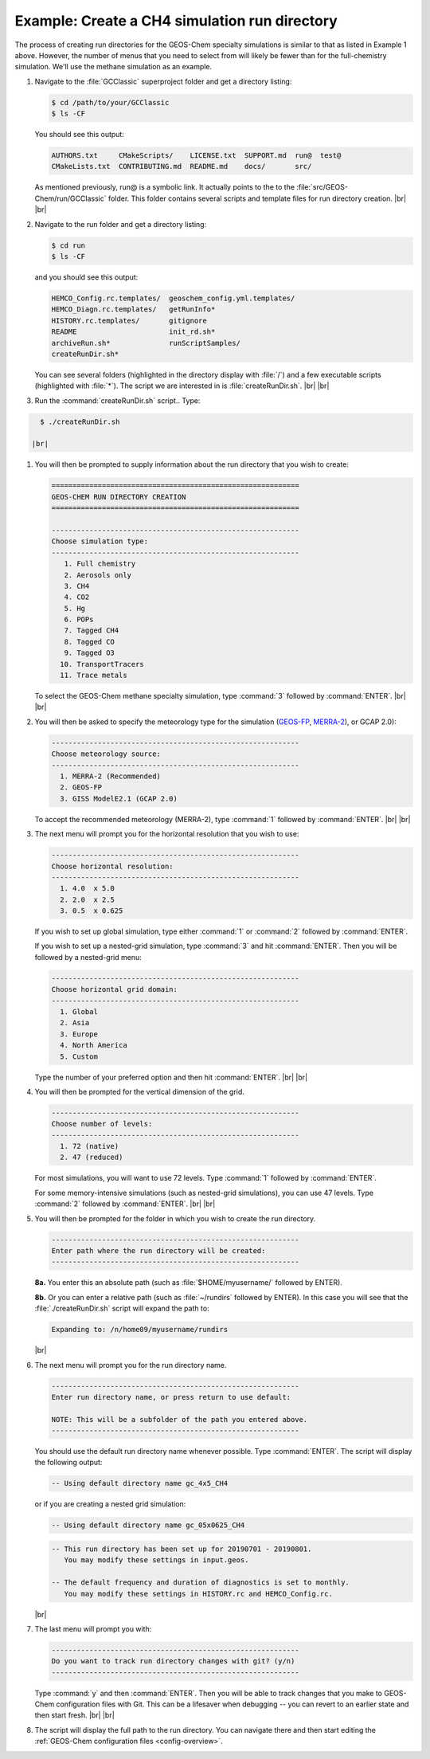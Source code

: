 .. _rundir-ex-ch4:

##############################################
Example: Create a CH4 simulation run directory
##############################################

The process of creating run directories for the GEOS-Chem specialty
simulations is similar to that as listed in Example 1 above. However,
the number of menus that you need to select from will likely be fewer
than for the full-chemistry simulation. We'll use the methane simulation
as an example.

#. Navigate to the :file:`GCClassic` superproject folder and get a
   directory listing:

   .. code-block:: console

      $ cd /path/to/your/GCClassic
      $ ls -CF

   You should see this output:

   .. code-block::

      AUTHORS.txt     CMakeScripts/    LICENSE.txt  SUPPORT.md  run@  test@
      CMakeLists.txt  CONTRIBUTING.md  README.md    docs/       src/

   As mentioned previously, run@ is a symbolic link. It actually points
   to the to the :file:`src/GEOS-Chem/run/GCClassic` folder. This folder
   contains several scripts and template files for run directory
   creation. |br|
   |br|

#. Navigate to the run folder and get a directory listing:

   .. code-block:: console

      $ cd run
      $ ls -CF

   and you should see this output:

   .. code-block:: console

      HEMCO_Config.rc.templates/  geoschem_config.yml.templates/
      HEMCO_Diagn.rc.templates/   getRunInfo*
      HISTORY.rc.templates/       gitignore
      README                      init_rd.sh*
      archiveRun.sh*              runScriptSamples/
      createRunDir.sh*

   You can see several folders (highlighted in the directory display with
   :file:`/`) and a few executable scripts (highlighted with :file:`*`).
   The script we are interested in is :file:`createRunDir.sh`. |br|
   |br|

#. Run the :command:`createRunDir.sh` script.. Type:

.. code-block:: console

     $ ./createRunDir.sh

   |br|

#. You will then be prompted to supply information about the run
   directory that you wish to create:

   .. code-block:: console

      ===========================================================
      GEOS-CHEM RUN DIRECTORY CREATION
      ===========================================================

      -----------------------------------------------------------
      Choose simulation type:
      -----------------------------------------------------------
         1. Full chemistry
         2. Aerosols only
         3. CH4
         4. CO2
         5. Hg
         6. POPs
         7. Tagged CH4
         8. Tagged CO
         9. Tagged O3
        10. TransportTracers
        11. Trace metals

   To select the GEOS-Chem methane specialty simulation, type
   :command:`3` followed by :command:`ENTER`. |br|
   |br|

#. You will then be asked to specify the meteorology type for the
   simulation (`GEOS-FP  <http://wiki.geos-chem.org/GEOS_FP>`_,  `MERRA-2
   <http://wiki-geos-chem.org/MERRA-2>`_), or GCAP 2.0):

   .. code-block:: console

      -----------------------------------------------------------
      Choose meteorology source:
      -----------------------------------------------------------
        1. MERRA-2 (Recommended)
        2. GEOS-FP
        3. GISS ModelE2.1 (GCAP 2.0)

   To accept the recommended meteorology (MERRA-2), type :command:`1` followed
   by :command:`ENTER`. |br|
   |br|

#. The next menu will prompt you for the horizontal resolution that
   you wish to use:

   .. code-block:: console

      -----------------------------------------------------------
      Choose horizontal resolution:
      -----------------------------------------------------------
        1. 4.0  x 5.0
        2. 2.0  x 2.5
        3. 0.5  x 0.625

   If you wish to set up global simulation, type either
   :command:`1` or :command:`2` followed by :command:`ENTER`.

   If you wish to set up a nested-grid simulation, type
   :command:`3` and hit :command:`ENTER`. Then you will be followed by a
   nested-grid menu:

   .. code-block:: console

      -----------------------------------------------------------
      Choose horizontal grid domain:
      -----------------------------------------------------------
        1. Global
        2. Asia
        3. Europe
        4. North America
        5. Custom

   Type the number of your preferred option and then hit
   :command:`ENTER`. |br|
   |br|

#. You will then be prompted for the vertical dimension of the grid.

   .. code-block:: console

      -----------------------------------------------------------
      Choose number of levels:
      -----------------------------------------------------------
        1. 72 (native)
        2. 47 (reduced)

   For most simulations, you will want to use 72 levels. Type
   :command:`1` followed by :command:`ENTER`.

   For some memory-intensive simulations (such as nested-grid
   simulations), you can use 47 levels. Type :command:`2` followed by
   :command:`ENTER`. |br|
   |br|

#. You will then be prompted for the folder in which you wish to
   create the run directory.

   .. code-block:: console

      -----------------------------------------------------------
      Enter path where the run directory will be created:
      -----------------------------------------------------------

   **8a.** You enter this an absolute path (such as
   :file:`$HOME/myusername/` followed by ENTER).

   **8b.** Or you can enter a relative path (such as :file:`~/rundirs`
   followed by ENTER). In this case you will see that the
   :file:`./createRunDir.sh` script will expand the path to:

   .. code-block:: console

      Expanding to: /n/home09/myusername/rundirs

   |br|

#. The next menu will prompt you for the run directory name.

   .. code-block:: console

      -----------------------------------------------------------
      Enter run directory name, or press return to use default:

      NOTE: This will be a subfolder of the path you entered above.
      -----------------------------------------------------------

   You should use the default run directory name whenever possible. Type
   :command:`ENTER`. The script will display the following output:

   .. code-block:: console

         -- Using default directory name gc_4x5_CH4

   or if you are creating a nested grid simulation:

   .. code-block:: console

         -- Using default directory name gc_05x0625_CH4

   .. code-block:: console

         -- This run directory has been set up for 20190701 - 20190801.
            You may modify these settings in input.geos.

         -- The default frequency and duration of diagnostics is set to monthly.
            You may modify these settings in HISTORY.rc and HEMCO_Config.rc.

   |br|

#. The last menu will prompt you with:

   .. code-block:: console

      -----------------------------------------------------------
      Do you want to track run directory changes with git? (y/n)
      -----------------------------------------------------------

   Type :command:`y` and then :command:`ENTER`. Then you will be able to
   track changes that you make to GEOS-Chem configuration files with
   Git. This can be a lifesaver when debugging -- you can revert to an
   earlier state and then start fresh. |br|
   |br|

#. The script will display the full path to the run directory. You can
   navigate there and then start editing the :ref:`GEOS-Chem
   configuration files <config-overview>`.
